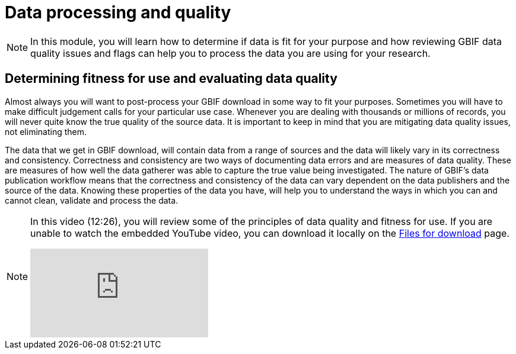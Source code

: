 = Data processing and quality

[NOTE.objectives]
====
In this module, you will learn how to determine if data is fit for your purpose and how reviewing GBIF data quality issues and flags can help you to process the data you are using for your research.
====

== Determining fitness for use and evaluating data quality

Almost always you will want to post-process your GBIF download in some way to fit your purposes. 
Sometimes you will have to make difficult judgement calls for your particular use case. 
Whenever you are dealing with thousands or millions of records, you will never quite know the true quality of the source data. 
It is important to keep in mind that you are mitigating data quality issues, not eliminating them. 

The data that we get in GBIF download, will contain data from a range of sources and the data will likely vary in its correctness and consistency. 
Correctness and consistency are two ways of documenting data errors and are measures of data quality. 
These are measures of how well the data gatherer was able to capture the true value being investigated. 
The nature of GBIF's data publication workflow means that the correctness and consistency of the data can vary dependent on the data publishers and the source of the data.
Knowing these properties of the data you have, will help you to understand the ways in which you can and cannot clean, validate and process the data.

[NOTE.presentation]
====
In this video (12:26), you will review some of the principles of data quality and fitness for use. If you are unable to watch the embedded YouTube video, you can download it locally on the xref:downloads.adoc[Files for download] page.

[.responsive-video]
video::5o7TcS2K7Cw[youtube]
====
